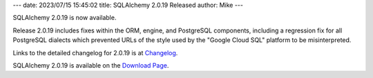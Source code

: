 ---
date: 2023/07/15 15:45:02
title: SQLAlchemy 2.0.19 Released
author: Mike
---

SQLAlchemy 2.0.19 is now available.

Release 2.0.19 includes fixes within the ORM, engine, and PostgreSQL
components, including a regression fix for all PostgreSQL dialects which
prevented URLs of the style used by the "Google Cloud SQL" platform to be
misinterpreted.

Links to the detailed changelog for 2.0.19 is at `Changelog </changelog/CHANGES_2_0_19>`_.

SQLAlchemy 2.0.19 is available on the `Download Page </download.html>`_.

